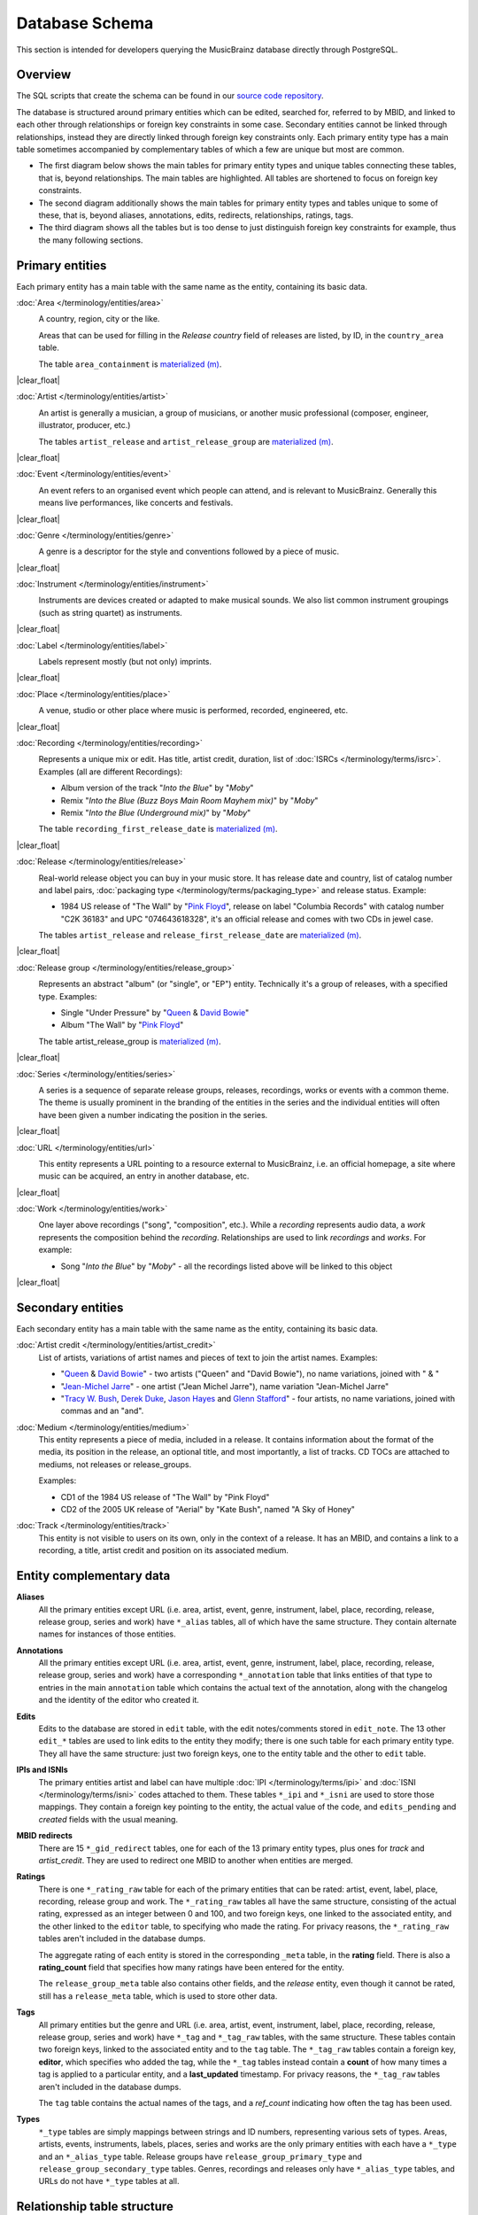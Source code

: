 .. MusicBrainz Documentation Project

Database Schema
===============

.. https://wiki.musicbrainz.org/MusicBrainz_Database/Schema

This section is intended for developers querying the MusicBrainz database directly through PostgreSQL.

.. |clear_float|  raw:: html

   <div style="clear: both;"></div>

.. |image_network_overview| image:: /images/entity_network_overview.svg
   :alt: Overview of tables connecting core entities
   :width: 400
   :height: 300

.. |image_network_details| image:: /images/entity_network_details.svg
   :alt: Tables specifically related to core entities
   :width: 240
   :height: 300

.. |image_network_all| image:: /images/soup.svg
   :alt: All tables (exhaustive but indigestible)
   :width: 37
   :height: 300

.. .. |image_area| image:: /images/area_entity_details.svg
..    :alt: Tables for the "area" core entity type properties
..    :width: 10%

.. |image_relationship_overview| image:: /images/relationship_overview.svg
   :alt: Tables for relationship connections
   :width: 250
   :height: 300

.. |image_relationship_details| image:: /images/relationship_details.svg
   :alt: Tables for relationship properties
   :width: 350
   :height: 300


Overview
--------

The SQL scripts that create the schema can be found in our `source code repository <https://github.com/metabrainz/musicbrainz-server/tree/master/admin/sql>`_.

The database is structured around primary entities which can be edited, searched for, referred to by MBID, and linked to each other through relationships or foreign key constraints in some case. Secondary entities cannot be linked through relationships, instead they are directly linked through foreign key constraints only. Each primary entity type has a main table sometimes accompanied by complementary tables of which a few are unique but most are common.

- The first diagram below shows the main tables for primary entity types and unique tables connecting these tables, that is, beyond relationships. The main tables are highlighted. All tables are shortened to focus on foreign key constraints.

- The second diagram additionally shows the main tables for primary entity types and tables unique to some of these, that is, beyond aliases, annotations, edits, redirects, relationships, ratings, tags.

- The third diagram shows all the tables but is too dense to just distinguish foreign key constraints for example, thus the many following sections.

|image_network_overview| |image_network_details| |image_network_all|


Primary entities
----------------

Each primary entity has a main table with the same name as the entity, containing its basic data.

:doc:`Area </terminology/entities/area>`
   .. image:: /images/area_entity_details.svg
      :alt: Tables for the "area" core entity type properties
      :width: 10%
      :align: right

   A country, region, city or the like.

   Areas that can be used for filling in the *Release country* field of releases are listed, by ID, in the ``country_area`` table.

   The table ``area_containment`` is `materialized (m) <https://github.com/metabrainz/musicbrainz-server/blob/88e3d5ce55179aa23e9deccf171e4e1a77efe46e/INSTALL.md#build-materialized-tables>`_.

|clear_float|


:doc:`Artist </terminology/entities/artist>`
   .. image:: /images/artist_entity_details.svg
      :alt: Tables for the "artist" core entity type properties
      :width: 10%
      :align: right

   An artist is generally a musician, a group of musicians, or another music professional (composer, engineer, illustrator, producer, etc.)

   The tables ``artist_release`` and ``artist_release_group`` are `materialized (m) <https://github.com/metabrainz/musicbrainz-server/blob/88e3d5ce55179aa23e9deccf171e4e1a77efe46e/INSTALL.md#build-materialized-tables>`_.

|clear_float|


:doc:`Event </terminology/entities/event>`
   .. image:: /images/event_entity_details.svg
      :alt: Tables for the "event" core entity type properties
      :width: 10%
      :align: right

   An event refers to an organised event which people can attend, and is relevant to MusicBrainz. Generally this means live performances, like concerts and festivals.

|clear_float|


:doc:`Genre </terminology/entities/genre>`
   .. image:: /images/genre_entity_details.svg
      :alt: Tables for the "genre" core entity type properties
      :width: 10%
      :align: right

   A genre is a descriptor for the style and conventions followed by a piece of music.

|clear_float|


:doc:`Instrument </terminology/entities/instrument>`
   .. image:: /images/instrument_entity_details.svg
      :alt: Tables for the "instrument" core entity type properties
      :width: 10%
      :align: right

   Instruments are devices created or adapted to make musical sounds. We also list common instrument groupings (such as string quartet) as instruments.

|clear_float|


:doc:`Label </terminology/entities/label>`
   .. image:: /images/label_entity_details.svg
      :alt: Tables for the "label" core entity type properties
      :width: 10%
      :align: right

   Labels represent mostly (but not only) imprints.

|clear_float|


:doc:`Place </terminology/entities/place>`
   .. image:: /images/place_entity_details.svg
      :alt: Tables for the "place" core entity type properties
      :width: 10%
      :align: right

   A venue, studio or other place where music is performed, recorded, engineered, etc.

|clear_float|


:doc:`Recording </terminology/entities/recording>`
   .. image:: /images/recording_entity_details.svg
      :alt: Tables for the "recording" core entity type properties
      :width: 10%
      :align: right

   Represents a unique mix or edit. Has title, artist credit, duration, list of :doc:`ISRCs </terminology/terms/isrc>`. Examples (all are different Recordings):

   - Album version of the track "*Into the Blue*" by "*Moby*"
   - Remix "*Into the Blue (Buzz Boys Main Room Mayhem mix)*" by "*Moby*"
   - Remix "*Into the Blue (Underground mix)*" by "*Moby*"

   The table ``recording_first_release_date`` is `materialized (m) <https://github.com/metabrainz/musicbrainz-server/blob/88e3d5ce55179aa23e9deccf171e4e1a77efe46e/INSTALL.md#build-materialized-tables>`_.

|clear_float|


:doc:`Release </terminology/entities/release>`
   .. image:: /images/release_entity_details.svg
      :alt: Tables for the "release" core entity type properties
      :width: 10%
      :align: right

   Real-world release object you can buy in your music store. It has release date and country, list of catalog number and label pairs, :doc:`packaging type </terminology/terms/packaging_type>` and release status. Example:

   - 1984 US release of "The Wall" by "`Pink Floyd <https://musicbrainz.org/artist/83d91898-7763-47d7-b03b-b92132375c47>`_", release on label "Columbia Records" with catalog number "C2K 36183" and UPC "074643618328", it's an official release and comes with two CDs in jewel case.

   The tables ``artist_release`` and ``release_first_release_date`` are `materialized (m) <https://github.com/metabrainz/musicbrainz-server/blob/88e3d5ce55179aa23e9deccf171e4e1a77efe46e/INSTALL.md#build-materialized-tables>`_.

|clear_float|


:doc:`Release group </terminology/entities/release_group>`
   .. image:: /images/release_group_entity_details.svg
      :alt: Tables for the "release group" core entity type properties
      :width: 10%
      :align: right

   Represents an abstract "album" (or "single", or "EP") entity. Technically it's a group of releases, with a specified type. Examples:

   - Single "Under Pressure" by "`Queen <https://musicbrainz.org/artist/0383dadf-2a4e-4d10-a46a-e9e041da8eb3>`_ & `David Bowie <https://musicbrainz.org/artist/5441c29d-3602-4898-b1a1-b77fa23b8e50>`_"

   - Album "The Wall" by "`Pink Floyd <https://musicbrainz.org/artist/83d91898-7763-47d7-b03b-b92132375c47>`_"

   The table artist_release_group is `materialized (m) <https://github.com/metabrainz/musicbrainz-server/blob/88e3d5ce55179aa23e9deccf171e4e1a77efe46e/INSTALL.md#build-materialized-tables>`_.

|clear_float|


:doc:`Series </terminology/entities/series>`
   .. image:: /images/series_entity_details.svg
      :alt: Tables for the "series" core entity type properties
      :width: 10%
      :align: right

   A series is a sequence of separate release groups, releases, recordings, works or events with a common theme. The theme is usually prominent in the branding of the entities in the series and the individual entities will often have been given a number indicating the position in the series.

|clear_float|


:doc:`URL </terminology/entities/url>`
   .. image:: /images/url_entity_details.svg
      :alt: Tables for the "url" core entity type properties
      :width: 10%
      :align: right

   This entity represents a URL pointing to a resource external to MusicBrainz, i.e. an official homepage, a site where music can be acquired, an entry in another database, etc.

|clear_float|


:doc:`Work </terminology/entities/work>`
   .. image:: /images/work_entity_details.svg
      :alt: Tables for the "work" core entity type properties
      :width: 10%
      :align: right

   One layer above recordings ("song", "composition", etc.). While a *recording* represents audio data, a *work* represents the composition behind the *recording*. Relationships are used to link *recordings* and *works*. For example:

   - Song "*Into the Blue*" by "*Moby*" - all the recordings listed above will be linked to this object

|clear_float|


Secondary entities
------------------

Each secondary entity has a main table with the same name as the entity, containing its basic data.

:doc:`Artist credit </terminology/entities/artist_credit>`
   List of artists, variations of artist names and pieces of text to join the artist names. Examples:

   - "`Queen <https://musicbrainz.org/artist/0383dadf-2a4e-4d10-a46a-e9e041da8eb3>`_ & `David Bowie <https://musicbrainz.org/artist/5441c29d-3602-4898-b1a1-b77fa23b8e50>`_" - two artists ("Queen" and "David Bowie"), no name variations, joined with " & "

   - "`Jean-Michel Jarre <https://musicbrainz.org/artist/86e2e2ad-6d1b-44fd-9463-b6683718a1cc>`_" - one artist ("Jean Michel Jarre"), name variation "Jean-Michel Jarre"

   - "`Tracy W. Bush <https://musicbrainz.org/artist/4d78d8f5-f2e4-4eaa-86b2-952307aabd9f>`_, `Derek Duke <https://musicbrainz.org/artist/ef8d7a94-64a3-4362-b81f-b5999fb246de>`_, `Jason Hayes <https://musicbrainz.org/artist/7fd43bc8-b5ff-45ed-8ce5-1b0c17114a9e>`_ and `Glenn Stafford <Glenn Stafford>`_" - four artists, no name variations, joined with commas and an "and".

:doc:`Medium </terminology/entities/medium>`
   This entity represents a piece of media, included in a release. It contains information about the format of the media, its position in the release, an optional title, and most importantly, a list of tracks. CD TOCs are attached to mediums, not releases or release_groups.

   Examples:

   - CD1 of the 1984 US release of "The Wall" by "Pink Floyd"
   - CD2 of the 2005 UK release of "Aerial" by "Kate Bush", named "A Sky of Honey"

:doc:`Track </terminology/entities/track>`
   This entity is not visible to users on its own, only in the context of a release. It has an MBID, and contains a link to a recording, a title, artist credit and position on its associated medium.


Entity complementary data
-------------------------

**Aliases**
   All the primary entities except URL (i.e. area, artist, event, genre, instrument, label, place, recording, release, release group, series and work) have ``*_alias`` tables, all of which have the same structure. They contain alternate names for instances of those entities.

**Annotations**
   All the primary entities except URL (i.e. area, artist, event, genre, instrument, label, place, recording, release, release group, series and work) have a corresponding ``*_annotation`` table that links entities of that type to entries in the main ``annotation`` table which contains the actual text of the annotation, along with the changelog and the identity of the editor who created it.

**Edits**
   Edits to the database are stored in ``edit`` table, with the edit notes/comments stored in ``edit_note``. The 13 other ``edit_*`` tables are used to link edits to the entity they modify; there is one such table for each primary entity type. They all have the same structure: just two foreign keys, one to the entity table and the other to ``edit`` table.

**IPIs and ISNIs**
   The primary entities artist and label can have multiple :doc:`IPI </terminology/terms/ipi>` and :doc:`ISNI </terminology/terms/isni>` codes attached to them. These tables ``*_ipi`` and ``*_isni`` are used to store those mappings. They contain a foreign key pointing to the entity, the actual value of the code, and ``edits_pending`` and *created* fields with the usual meaning.

**MBID redirects**
   There are 15 ``*_gid_redirect`` tables, one for each of the 13 primary entity types, plus ones for *track* and *artist_credit*. They are used to redirect one MBID to another when entities are merged.

**Ratings**
   There is one ``*_rating_raw`` table for each of the primary entities that can be rated: artist, event, label, place, recording, release group and work. The ``*_rating_raw`` tables all have the same structure, consisting of the actual rating, expressed as an integer between 0 and 100, and two foreign keys, one linked to the associated entity, and the other linked to the ``editor`` table, to specifying who made the rating. For privacy reasons, the ``*_rating_raw`` tables aren't included in the database dumps.

   The aggregate rating of each entity is stored in the corresponding ``_meta`` table, in the **rating** field. There is also a **rating_count** field that specifies how many ratings have been entered for the entity.

   The ``release_group_meta`` table also contains other fields, and the *release* entity, even though it cannot be rated, still has a ``release_meta`` table, which is used to store other data.

**Tags**
   All primary entities but the genre and URL (i.e. area, artist, event, instrument, label, place, recording, release, release group, series and work) have ``*_tag`` and ``*_tag_raw`` tables, with the same structure. These tables contain two foreign keys, linked to the associated entity and to the ``tag`` table. The ``*_tag_raw`` tables contain a foreign key, **editor**, which specifies who added the tag, while the ``*_tag`` tables instead contain a **count** of how many times a tag is applied to a particular entity, and a **last_updated** timestamp. For privacy reasons, the ``*_tag_raw`` tables aren't included in the database dumps.

   The ``tag`` table contains the actual names of the tags, and a *ref_count* indicating how often the tag has been used.

**Types**
   ``*_type`` tables are simply mappings between strings and ID numbers, representing various sets of types. Areas, artists, events, instruments, labels, places, series and works are the only primary entities with each have a ``*_type`` and an ``*_alias_type`` table. Release groups have ``release_group_primary_type`` and ``release_group_secondary_type`` tables. Genres, recordings and releases only have ``*_alias_type`` tables, and URLs do not have ``*_type`` tables at all.

Relationship table structure
----------------------------

The first below diagram shows minimal foreign keys needed to define a relationship between two entities. :doc:`Artist-Work </relationships/artist-work/artist-work>` is just an example of a relationship type. The main table is highlighted. All other tables are shortened to focus on foreign key constraints. The second diagram complementarily shows tables for the detailed representation of a link. The main tables are highlighted.

|image_relationship_overview| |image_relationship_details|


**l_* tables**
   There are tables for every possible combination of the primary entities (*area*, *artist*, *event*, *instrument*, *genre*, *label*, *place*, *recording*, *release*, *release_group*, *series*, *url* and *work*) all prefixed with *l_* and all with the same format. Two of them are shown in the diagram. They contain a field, **edits_pending** that is a count of pending changes to the Advanced Relationship (AR), a **last_updated** field, and three foreign keys: **link** that points back to the associated entry in the *link* table, and **entity0** and **entity1** that point to the associated entry in the corresponding entity table (i.e. **artist**, **recording**, **url**, etc.).

There are two tables that help to avoid unnecessary duplication:

**link & link_attribute tables**
   The *link* table contains the begin and end date info, and the **link_type** foreign key field that specifies what kind of AR it is. It also has a count of how many other attributes that particular link has in the **attribute_count** field, and a **created** field that specifies when it was created.

   Each AR attribute either applies to a particular AR or it doesn't. The *link_attribute* table stores this information, having a record for each **attribute_type** (a foreign key field for *link_attribute_type*) of each **link**.

**link_type, link_attribute_type, & link_type_attribute_type tables**
   The AR types and attributes are defined in these three tables, shown at the top of the diagram. They can only be modified by the AR editors.

   The *link_type* table defines the types of ARs available. AR types are arranged in a number of trees, for ease of finding. This tree structure is expressed with the **parent** and **child_order** fields; **parent** is the **id** of the parent AR type, or null if it's at the root, and **child_order** orders the children of a given parent AR type. Each AR type has a unique uuid, stored in the *gid* field, for use in permalinks and external applications. The link between a particular AR type and the corresponding *l_* table is formed by the **entity_type0** and **entity_type1 fields**.

   The attributes are themselves defined in the *link_attribute_type* table. Like AR types, attributes form a number of trees (the vast majority of them are individual musical instruments). Besides the **parent** and **child_order** fields shared with the *link_type* table, the *link_attribute_table* also has a **root** field, showing the root of the tree that the attribute is part of. Attributes also have **names** and **descriptions** which appear in various places where they are displayed, as well as **gids** and a **last_updated timestamp**.

   The *link_type_attribute_type* table specifies what attributes can be applied to particular types of ARs; it has the necessary foreign key fields (**link_type** and **attribute_type**) and it also specifies how many instances of the attribute (or one of its children) can be added to the particular AR type in the **min** and **max** fields. Currently, most of them allow the attributes to merely be present or absent, while a few allow any number of copies of the attribute, or none. The "creative commons licensed download" attribute has to be included exactly once, while the *instrument* attribute (of the *instrument* type AR), requires at least one instance.


Cover Art Archive table structure
---------------------------------

.. image:: /images/cover_art_details.svg
   :alt: Tables for cover art
   :width: 20%
   :align: right

The :doc:`Cover Art Archive </terminology/terms/cover_art_archive>` table structure is fairly simple. The *cover_art* table stores the actual cover art and associations to edits. *art_type* stores the acceptable cover art types, and *cover_art_type* links the two together. *release_group_cover_art* links a release group to the release whose cover art should represent the release group.

This image also shows the links to tables in the main diagram (as well as the *edit* table), but not their full schemas; please see other diagrams or the real schema specification for details.

There is one view not shown, which is the *index_listing* view - this makes for a slightly nicer interface than joining the tables manually, by providing an array of cover art types and easy pointers for **is_front** and **is_back**. Otherwise it largely resembles the *cover_art* table.

|clear_float|


CDStubs table structure
-----------------------

.. image:: /images/cdstub_details.svg
   :alt: Tables for CD stub
   :width: 20%
   :align: right

The :doc:`CDStubs </terminology/entities/cd_stub>` table structure consists of only 3 tables: cdtoc_raw, release_raw and track_raw.

The *release_raw* table contains basic metadata about the stub release, such as the artist and title.

The individual tracks of each stub release are in the *track_raw* table, which holds the track title and its track number (in the sequence column). A track's artist can be different than the artist of the release, so there's an artist column which can optionally contain the name of the track's artist.

Each CDStub needs an associated :doc:`Disc ID </terminology/terms/disc_id>`, which is stored in the *cdtoc_raw* table, together with the track count of the disc, as well as the leadout and track offset (:doc:`Disc ID Calculation </how-tos/calculate_disc_id>` contains more information about the latter two).

|clear_float|


Frequent use cases
------------------

.. image:: /images/for_tagging_audio_files.svg
   :alt: Tables for tagging audio files
   :width: 20%
   :align: right

Tagging audio files
   When roughly tagging audio files with basic metadata, you will mainly be looking for:

   - Primary entity types: artist, recording, release, release group
   - Secondary entity types: artist credit, medium, track

|clear_float|


.. image:: /images/for_finding_song_authors.svg
   :alt: Tables for finding song authors
   :width: 20%
   :align: right

Finding song authors
   When retrieving the authors (composer, lyricist…) of a recorded song, you will mainly be looking for:

   - Primary entity types: artist, recording, work
   - Secondary entity types: artist credit
   - Relationship types: artist-work, recording-work

|clear_float|


Undocumented tables
-------------------

The following tables have not yet been documented in this page. Help is gratefully appreciated!

.. code::

   CREATE TABLE artist_credit_name

   CREATE TABLE cdtoc

   CREATE TABLE gender

   CREATE TABLE iso_3166_1
   CREATE TABLE iso_3166_2
   CREATE TABLE iso_3166_3

   CREATE TABLE isrc
   CREATE TABLE iswc

   CREATE TABLE language

   CREATE TABLE link_creditable_attribute_type
   CREATE TABLE link_attribute_credit

   CREATE TABLE medium_cdtoc
   CREATE TABLE medium_format

   CREATE TABLE medium_index

   CREATE TABLE release_country
   CREATE TABLE release_unknown_country
   CREATE TABLE release_coverart
   CREATE TABLE release_label
   CREATE TABLE release_packaging
   CREATE TABLE release_status

   CREATE TABLE release_group_secondary_type_join

   CREATE TABLE replication_control

   CREATE TABLE script
   CREATE TABLE script_language

   CREATE TABLE tag_relation

   CREATE TABLE work_attribute_type
   CREATE TABLE work_attribute_type_allowed_value
   CREATE TABLE work_attribute

The following tables are not publicly available for download thus are not relevant in this page.

.. code::

   CREATE TABLE application

   CREATE TABLE autoeditor_election
   CREATE TABLE autoeditor_election_vote

   CREATE TABLE edit_note_change

   CREATE TABLE editor
   CREATE TABLE editor_collection
   CREATE TABLE editor_collection_release
   CREATE TABLE editor_language
   CREATE TABLE editor_oauth_token
   CREATE TABLE editor_preference
   CREATE TABLE editor_subscribe_artist
   CREATE TABLE editor_subscribe_artist_deleted
   CREATE TABLE editor_subscribe_collection
   CREATE TABLE editor_subscribe_label
   CREATE TABLE editor_subscribe_label_deleted
   CREATE TABLE editor_subscribe_editor
   CREATE TABLE editor_subscribe_series
   CREATE TABLE editor_subscribe_series_deleted

   CREATE TABLE unreferenced_row_log

   CREATE TABLE vote
